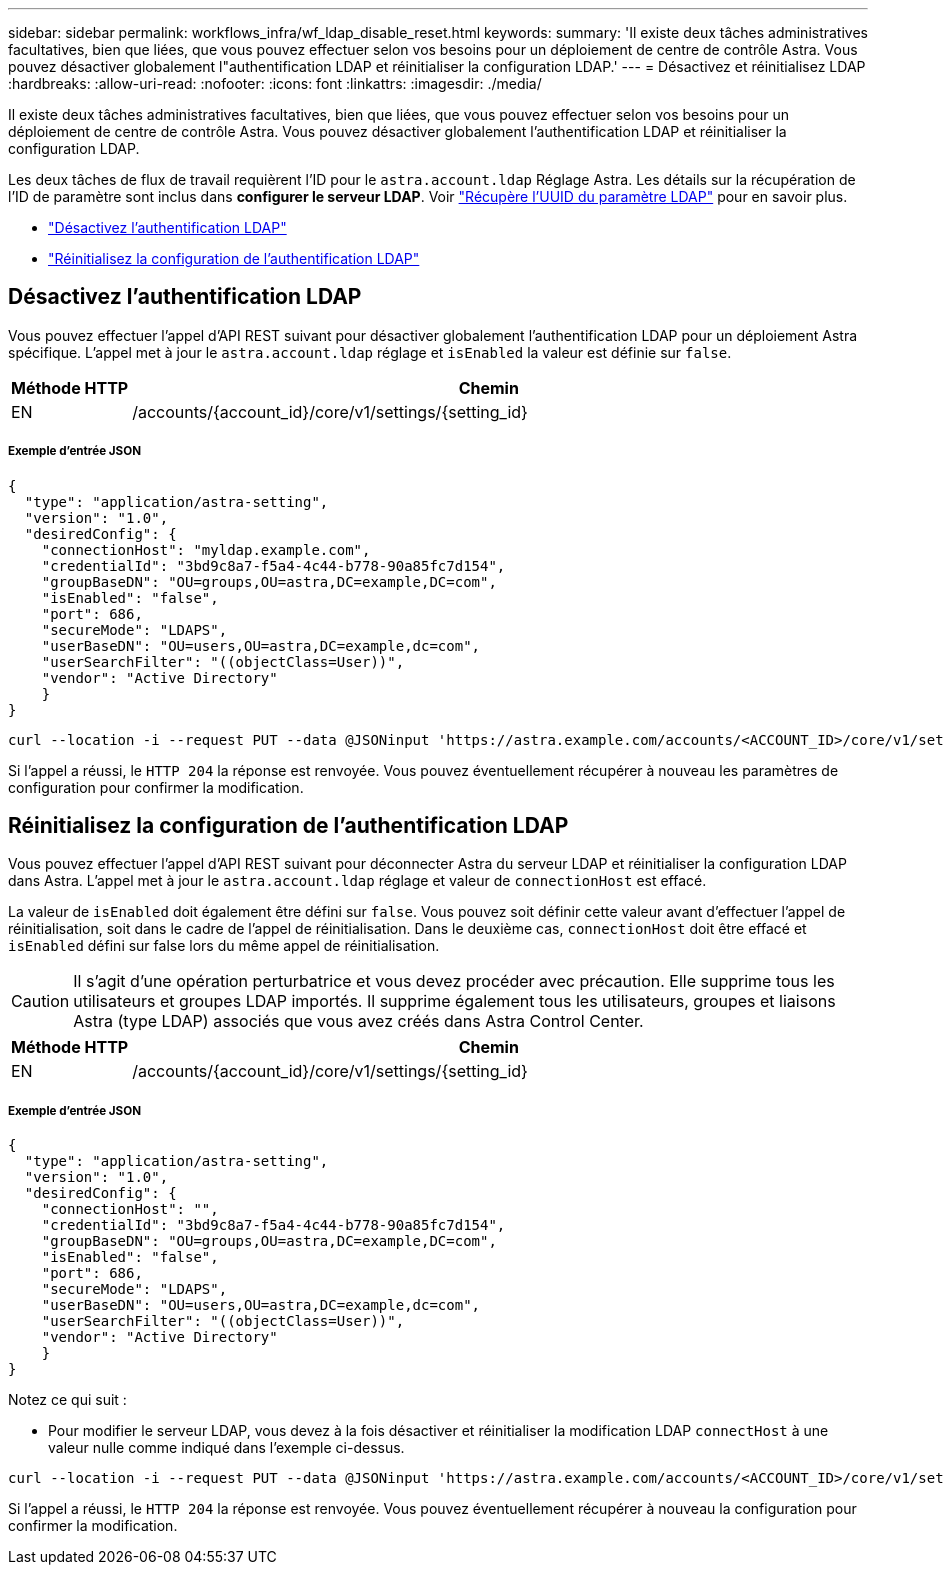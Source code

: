 ---
sidebar: sidebar 
permalink: workflows_infra/wf_ldap_disable_reset.html 
keywords:  
summary: 'Il existe deux tâches administratives facultatives, bien que liées, que vous pouvez effectuer selon vos besoins pour un déploiement de centre de contrôle Astra. Vous pouvez désactiver globalement l"authentification LDAP et réinitialiser la configuration LDAP.' 
---
= Désactivez et réinitialisez LDAP
:hardbreaks:
:allow-uri-read: 
:nofooter: 
:icons: font
:linkattrs: 
:imagesdir: ./media/


[role="lead"]
Il existe deux tâches administratives facultatives, bien que liées, que vous pouvez effectuer selon vos besoins pour un déploiement de centre de contrôle Astra. Vous pouvez désactiver globalement l'authentification LDAP et réinitialiser la configuration LDAP.

Les deux tâches de flux de travail requièrent l'ID pour le `astra.account.ldap` Réglage Astra. Les détails sur la récupération de l'ID de paramètre sont inclus dans *configurer le serveur LDAP*. Voir link:../workflows_infra/wf_ldap_configure_server.html#3-retrieve-the-uuid-of-the-ldap-setting["Récupère l'UUID du paramètre LDAP"] pour en savoir plus.

* link:../workflows_infra/wf_ldap_disable_reset.html#disable-ldap-authentication["Désactivez l'authentification LDAP"]
* link:../workflows_infra/wf_ldap_disable_reset.html#reset-the-ldap-authentication-configuration["Réinitialisez la configuration de l'authentification LDAP"]




== Désactivez l'authentification LDAP

Vous pouvez effectuer l'appel d'API REST suivant pour désactiver globalement l'authentification LDAP pour un déploiement Astra spécifique. L'appel met à jour le `astra.account.ldap` réglage et `isEnabled` la valeur est définie sur `false`.

[cols="1,6"]
|===
| Méthode HTTP | Chemin 


| EN | /accounts/{account_id}/core/v1/settings/{setting_id} 
|===


===== Exemple d'entrée JSON

[source, json]
----
{
  "type": "application/astra-setting",
  "version": "1.0",
  "desiredConfig": {
    "connectionHost": "myldap.example.com",
    "credentialId": "3bd9c8a7-f5a4-4c44-b778-90a85fc7d154",
    "groupBaseDN": "OU=groups,OU=astra,DC=example,DC=com",
    "isEnabled": "false",
    "port": 686,
    "secureMode": "LDAPS",
    "userBaseDN": "OU=users,OU=astra,DC=example,dc=com",
    "userSearchFilter": "((objectClass=User))",
    "vendor": "Active Directory"
    }
}
----
[source, curl]
----
curl --location -i --request PUT --data @JSONinput 'https://astra.example.com/accounts/<ACCOUNT_ID>/core/v1/settings/<SETTING_ID>' --header 'Content-Type: application/astra-setting+json' --header 'Accept: */*' --header 'Authorization: Bearer <API_TOKEN>'
----
Si l'appel a réussi, le `HTTP 204` la réponse est renvoyée. Vous pouvez éventuellement récupérer à nouveau les paramètres de configuration pour confirmer la modification.



== Réinitialisez la configuration de l'authentification LDAP

Vous pouvez effectuer l'appel d'API REST suivant pour déconnecter Astra du serveur LDAP et réinitialiser la configuration LDAP dans Astra. L'appel met à jour le `astra.account.ldap` réglage et valeur de `connectionHost` est effacé.

La valeur de `isEnabled` doit également être défini sur `false`. Vous pouvez soit définir cette valeur avant d'effectuer l'appel de réinitialisation, soit dans le cadre de l'appel de réinitialisation. Dans le deuxième cas, `connectionHost` doit être effacé et `isEnabled` défini sur false lors du même appel de réinitialisation.


CAUTION: Il s'agit d'une opération perturbatrice et vous devez procéder avec précaution. Elle supprime tous les utilisateurs et groupes LDAP importés. Il supprime également tous les utilisateurs, groupes et liaisons Astra (type LDAP) associés que vous avez créés dans Astra Control Center.

[cols="1,6"]
|===
| Méthode HTTP | Chemin 


| EN | /accounts/{account_id}/core/v1/settings/{setting_id} 
|===


===== Exemple d'entrée JSON

[source, json]
----
{
  "type": "application/astra-setting",
  "version": "1.0",
  "desiredConfig": {
    "connectionHost": "",
    "credentialId": "3bd9c8a7-f5a4-4c44-b778-90a85fc7d154",
    "groupBaseDN": "OU=groups,OU=astra,DC=example,DC=com",
    "isEnabled": "false",
    "port": 686,
    "secureMode": "LDAPS",
    "userBaseDN": "OU=users,OU=astra,DC=example,dc=com",
    "userSearchFilter": "((objectClass=User))",
    "vendor": "Active Directory"
    }
}
----
Notez ce qui suit :

* Pour modifier le serveur LDAP, vous devez à la fois désactiver et réinitialiser la modification LDAP `connectHost` à une valeur nulle comme indiqué dans l'exemple ci-dessus.


[source, curl]
----
curl --location -i --request PUT --data @JSONinput 'https://astra.example.com/accounts/<ACCOUNT_ID>/core/v1/settings/<SETTING_ID>' --header 'Content-Type: application/astra-setting+json' --header 'Accept: */*' --header 'Authorization: Bearer <API_TOKEN>'
----
Si l'appel a réussi, le `HTTP 204` la réponse est renvoyée. Vous pouvez éventuellement récupérer à nouveau la configuration pour confirmer la modification.
